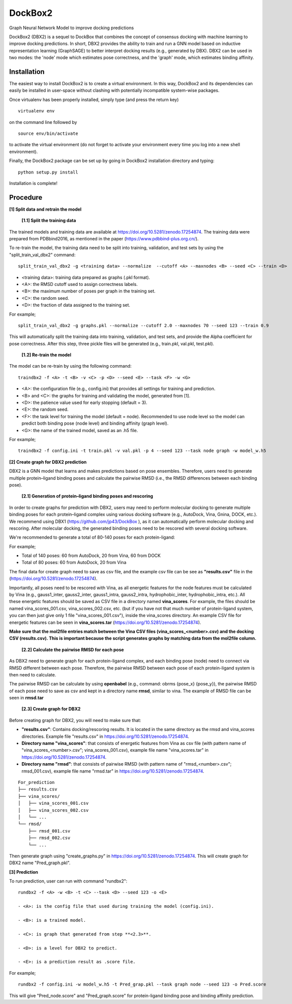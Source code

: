 ********
DockBox2
********

.. image:: https://github.com/jp43/DockBox2/blob/main/Table_of_content_jpg.jpg?raw=true
   :alt: Table of contents
   :align: center
   :width: 900px

Graph Neural Network Model to improve docking predictions

DockBox2 (DBX2) is a sequel to DockBox that combines the concept of consensus docking with machine
learning to improve docking predictions. In short, DBX2 provides the ability to train and run a GNN
model based on inductive representation learning (GraphSAGE) to better interpret docking results
(e.g., generated by DBX). DBX2 can be used in two modes: the 'node' mode which estimates pose
correctness, and the 'graph' mode, which estimates binding affinity.

Installation
************

The easiest way to install DockBox2 is to create a virtual environment. In this way, DockBox2
and its dependencies can easily be installed in user-space without clashing with potentially
incompatible system-wise packages.

Once virtualenv has been properly installed, simply type (and press the return key)

::

 virtualenv env
  
on the command line followed by

::

 source env/bin/activate
 
to activate the virtual environment (do not forget to activate your environment every time you log into a new shell environment).

Finally, the DockBox2 package can be set up by going in DockBox2 installation directory and typing:

::

 python setup.py install
 
 
Installation is complete!

Procedure
************

**[1] Split data and retrain the model**

 **[1.1] Split the training data**

The trained models and training data are available at https://doi.org/10.5281/zenodo.17254874. The training data were prepared from PDBbind2016, as mentioned in the paper (https://www.pdbbind-plus.org.cn/).

To re-train the model, the training data need to be split into training, validation, and test sets by using the "split_train_val_dbx2" command:

::

 split_train_val_dbx2 -g <training data> --normalize  --cutoff <A> --maxnodes <B> --seed <C> --train <D> 


- <training data>: training data prepared as graphs (.pkl format).

- <A>: the RMSD cutoff used to assign correctness labels.

- <B>: the maximum number of poses per graph in the training set.

- <C>: the random seed.

- <D>: the fraction of data assigned to the training set.

For example;

::

 split_train_val_dbx2 -g graphs.pkl --normalize --cutoff 2.0 --maxnodes 70 --seed 123 --train 0.9


This will automatically split the training data into training, validation, and test sets, and provide the Alpha coefficient for pose correctness. After this step, three pickle files will be generated (e.g., train.pkl, val.pkl, test.pkl).

 **[1.2] Re-train the model**

The model can be re-train by using the following command:

:: 

 traindbx2 -f <A> -t <B> -v <C> -p <D> --seed <E> --task <F> -w <G>

- <A>: the configuration file (e.g., config.ini) that provides all settings for training and prediction.

- <B> and <C>: the graphs for training and validating the model, generated from [1].

- <D>: the patience value used for early stopping (default = 3).

- <E>: the random seed.

- <F>: the task level for training the model (default = node). Recommended to use node level so the model can predict both binding pose (node level) and binding affinity (graph level).

- <G>: the name of the trained model, saved as an .h5 file.

For example;

::

 traindbx2 -f config.ini -t train.pkl -v val.pkl -p 4 --seed 123 --task node graph -w model_w.h5

**[2] Create graph for DBX2 prediction**

DBX2 is a GNN model that learns and makes predictions based on pose ensembles. Therefore, users need to generate multiple protein–ligand binding poses and calculate the pairwise RMSD (i.e., the RMSD differences between each binding pose).

 **[2.1] Generation of protein–ligand binding poses and rescoring**

In order to create graphs for prediction with DBX2, users may need to perform molecular docking to generate multiple binding poses for each protein–ligand complex using various docking software (e.g., AutoDock, Vina, Gnina, DOCK, etc.). We recommend using DBX1 (https://github.com/jp43/DockBox
), as it can automatically perform molecular docking and rescoring. After molecular docking, the generated binding poses need to be rescored with several docking software.

We're recommended to generate a total of 80-140 poses for each protein-ligand:

For example;

- Total of 140 poses: 60 from AutoDock, 20 from Vina, 60 from DOCK

- Total of 80 poses: 60 from AutoDock, 20 from Vina

The final data for create graph need to save as csv file, and the example csv file can be see as **"results.csv"** file in the (https://doi.org/10.5281/zenodo.17254874).

Importantly, all poses need to be rescored with Vina, as all energetic features for the node features must be calculated by Vina (e.g., gauss1_inter, gauss2_inter, gauss1_intra, gauss2_intra, hydrophobic_inter, hydrophobic_intra, etc.). All these energetic features should be saved as CSV file in a directory named **vina_scores**. For example, the files should be named vina_scores_001.csv, vina_scores_002.csv, etc. (but if you have not that much number of protein-ligand system, you can then just give only 1 file "vina_scores_001.csv"), inside the vina_scores directory. An example CSV file for energetic features can be seen in **vina_scores.tar** (https://doi.org/10.5281/zenodo.17254874). 

**Make sure that the mol2file entries match between the Vina CSV files (vina_scores_<number>.csv) and the docking CSV (results.csv). This is important because the script generates graphs by matching data from the mol2file column.**

 **[2.2] Calculate the pairwise RMSD for each pose**

As DBX2 need to generate graph for each protein-ligand complex, and each binding pose (node) need to connect via RMSD different between each pose. Therefore, the pairwise RMSD between each pose of each protein-ligand system is then need to calculate.

The pairwise RMSD can be calculate by using **openbabel** (e.g., command: obrms {pose_x} {pose_y}), the pairwise RMSD of each pose need to save as csv and kept in a directory name **rmsd**, similar to vina. The example of RMSD file can be seen in **rmsd.tar**

 **[2.3] Create graph for DBX2**

Before creating graph for DBX2, you will need to make sure that:

- **"results.csv"**: Contains docking/rescoring results. It is located in the same directory as the rmsd and vina_scores directories. Example file "results.csv" in https://doi.org/10.5281/zenodo.17254874.
- **Directory name "vina_scores"**: that consists of energetic features from Vina as csv file (with pattern name of "vina_scores_<number>.csv"; vina_scores_001.csv), example file name "vina_scores.tar" in https://doi.org/10.5281/zenodo.17254874.
- **Directory name "rmsd"**: that consists of pairwise RMSD (with pattern name of "rmsd_<number>.csv"; rmsd_001.csv), example file name "rmsd.tar" in https://doi.org/10.5281/zenodo.17254874.

::

 For_prediction
 ├── results.csv
 ├── vina_scores/
 │   ├── vina_scores_001.csv
 │   ├── vina_scores_002.csv
 │   └── ...
 └── rmsd/
     ├── rmsd_001.csv
     ├── rmsd_002.csv
     └── ...

Then generate graph using "create_graphs.py" in https://doi.org/10.5281/zenodo.17254874. This will create graph for DBX2 name "Pred_graph.pkl".

**[3] Prediction**

To run prediction, user can run with command "rundbx2":

::

 rundbx2 -f <A> -w <B> -t <C> --task <D> --seed 123 -o <E>

 - <A>: is the config file that used during training the model (config.ini).

 - <B>: is a trained model.

 - <C>: is graph that generated from step **<2.3>**.

 - <D>: is a level for DBX2 to predict.

 - <E>: is a prediction result as .score file.

For example;

::

 rundbx2 -f config.ini -w model_w.h5 -t Pred_grap.pkl --task graph node --seed 123 -o Pred.score

This will give "Pred_node.score" and "Pred_graph.score" for protein-ligand binding pose and binding affinity prediction.
